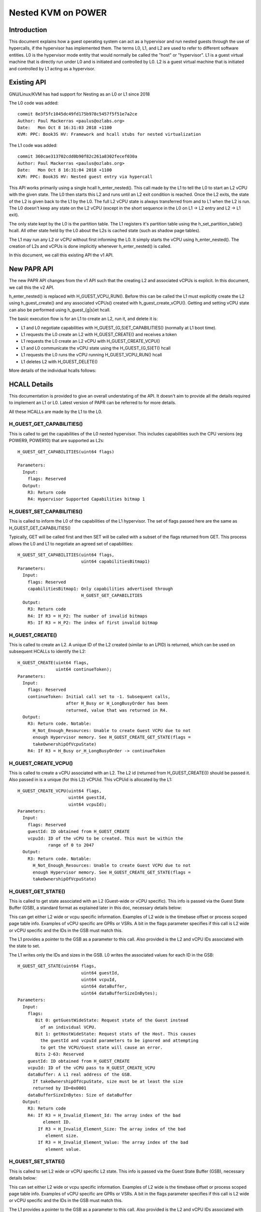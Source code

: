 .. SPDX-License-Identifier: GPL-2.0

====================================
Nested KVM on POWER
====================================

Introduction
============

This document explains how a guest operating system can act as a
hypervisor and run nested guests through the use of hypercalls, if the
hypervisor has implemented them. The terms L0, L1, and L2 are used to
refer to different software entities. L0 is the hypervisor mode entity
that would normally be called the "host" or "hypervisor". L1 is a
guest virtual machine that is directly run under L0 and is initiated
and controlled by L0. L2 is a guest virtual machine that is initiated
and controlled by L1 acting as a hypervisor.

Existing API
============

GNU/Linux/KVM has had support for Nesting as an L0 or L1 since 2018

The L0 code was added::

   commit 8e3f5fc1045dc49fd175b978c5457f5f51e7a2ce
   Author: Paul Mackerras <paulus@ozlabs.org>
   Date:   Mon Oct 8 16:31:03 2018 +1100
   KVM: PPC: Book3S HV: Framework and hcall stubs for nested virtualization

The L1 code was added::

   commit 360cae313702cdd0b90f82c261a8302fecef030a
   Author: Paul Mackerras <paulus@ozlabs.org>
   Date:   Mon Oct 8 16:31:04 2018 +1100
   KVM: PPC: Book3S HV: Nested guest entry via hypercall

This API works primarily using a single hcall h_enter_nested(). This
call made by the L1 to tell the L0 to start an L2 vCPU with the given
state. The L0 then starts this L2 and runs until an L2 exit condition
is reached. Once the L2 exits, the state of the L2 is given back to
the L1 by the L0. The full L2 vCPU state is always transferred from
and to L1 when the L2 is run. The L0 doesn't keep any state on the L2
vCPU (except in the short sequence in the L0 on L1 -> L2 entry and L2
-> L1 exit).

The only state kept by the L0 is the partition table. The L1 registers
it's partition table using the h_set_partition_table() hcall. All
other state held by the L0 about the L2s is cached state (such as
shadow page tables).

The L1 may run any L2 or vCPU without first informing the L0. It
simply starts the vCPU using h_enter_nested(). The creation of L2s and
vCPUs is done implicitly whenever h_enter_nested() is called.

In this document, we call this existing API the v1 API.

New PAPR API
===============

The new PAPR API changes from the v1 API such that the creating L2 and
associated vCPUs is explicit. In this document, we call this the v2
API.

h_enter_nested() is replaced with H_GUEST_VCPU_RUN().  Before this can
be called the L1 must explicitly create the L2 using h_guest_create()
and any associated vCPUs() created with h_guest_create_vCPU(). Getting
and setting vCPU state can also be performed using h_guest_{g|s}et
hcall.

The basic execution flow is for an L1 to create an L2, run it, and
delete it is:

- L1 and L0 negotiate capabilities with H_GUEST_{G,S}ET_CAPABILITIES()
  (normally at L1 boot time).

- L1 requests the L0 create an L2 with H_GUEST_CREATE() and receives a token

- L1 requests the L0 create an L2 vCPU with H_GUEST_CREATE_VCPU()

- L1 and L0 communicate the vCPU state using the H_GUEST_{G,S}ET() hcall

- L1 requests the L0 runs the vCPU running H_GUEST_VCPU_RUN() hcall

- L1 deletes L2 with H_GUEST_DELETE()

More details of the individual hcalls follows:

HCALL Details
=============

This documentation is provided to give an overall understating of the
API. It doesn't aim to provide all the details required to implement
an L1 or L0. Latest version of PAPR can be referred to for more details.

All these HCALLs are made by the L1 to the L0.

H_GUEST_GET_CAPABILITIES()
--------------------------

This is called to get the capabilities of the L0 nested
hypervisor. This includes capabilities such the CPU versions (eg
POWER9, POWER10) that are supported as L2s::

  H_GUEST_GET_CAPABILITIES(uint64 flags)

  Parameters:
    Input:
      flags: Reserved
    Output:
      R3: Return code
      R4: Hypervisor Supported Capabilities bitmap 1

H_GUEST_SET_CAPABILITIES()
--------------------------

This is called to inform the L0 of the capabilities of the L1
hypervisor. The set of flags passed here are the same as
H_GUEST_GET_CAPABILITIES()

Typically, GET will be called first and then SET will be called with a
subset of the flags returned from GET. This process allows the L0 and
L1 to negotiate an agreed set of capabilities::

  H_GUEST_SET_CAPABILITIES(uint64 flags,
                           uint64 capabilitiesBitmap1)
  Parameters:
    Input:
      flags: Reserved
      capabilitiesBitmap1: Only capabilities advertised through
                           H_GUEST_GET_CAPABILITIES
    Output:
      R3: Return code
      R4: If R3 = H_P2: The number of invalid bitmaps
      R5: If R3 = H_P2: The index of first invalid bitmap

H_GUEST_CREATE()
----------------

This is called to create an L2. A unique ID of the L2 created
(similar to an LPID) is returned, which can be used on subsequent HCALLs to
identify the L2::

  H_GUEST_CREATE(uint64 flags,
                 uint64 continueToken);
  Parameters:
    Input:
      flags: Reserved
      continueToken: Initial call set to -1. Subsequent calls,
                     after H_Busy or H_LongBusyOrder has been
                     returned, value that was returned in R4.
    Output:
      R3: Return code. Notable:
        H_Not_Enough_Resources: Unable to create Guest VCPU due to not
        enough Hypervisor memory. See H_GUEST_CREATE_GET_STATE(flags =
        takeOwnershipOfVcpuState)
      R4: If R3 = H_Busy or_H_LongBusyOrder -> continueToken

H_GUEST_CREATE_VCPU()
---------------------

This is called to create a vCPU associated with an L2. The L2 id
(returned from H_GUEST_CREATE()) should be passed it. Also passed in
is a unique (for this L2) vCPUid. This vCPUid is allocated by the
L1::

  H_GUEST_CREATE_VCPU(uint64 flags,
                      uint64 guestId,
                      uint64 vcpuId);
  Parameters:
    Input:
      flags: Reserved
      guestId: ID obtained from H_GUEST_CREATE
      vcpuId: ID of the vCPU to be created. This must be within the
              range of 0 to 2047
    Output:
      R3: Return code. Notable:
        H_Not_Enough_Resources: Unable to create Guest VCPU due to not
        enough Hypervisor memory. See H_GUEST_CREATE_GET_STATE(flags =
        takeOwnershipOfVcpuState)

H_GUEST_GET_STATE()
-------------------

This is called to get state associated with an L2 (Guest-wide or vCPU specific).
This info is passed via the Guest State Buffer (GSB), a standard format as
explained later in this doc, necessary details below:

This can get either L2 wide or vcpu specific information. Examples of
L2 wide is the timebase offset or process scoped page table
info. Examples of vCPU specific are GPRs or VSRs. A bit in the flags
parameter specifies if this call is L2 wide or vCPU specific and the
IDs in the GSB must match this.

The L1 provides a pointer to the GSB as a parameter to this call. Also
provided is the L2 and vCPU IDs associated with the state to set.

The L1 writes only the IDs and sizes in the GSB.  L0 writes the
associated values for each ID in the GSB::

  H_GUEST_GET_STATE(uint64 flags,
                           uint64 guestId,
                           uint64 vcpuId,
                           uint64 dataBuffer,
                           uint64 dataBufferSizeInBytes);
  Parameters:
    Input:
      flags:
         Bit 0: getGuestWideState: Request state of the Guest instead
           of an individual VCPU.
         Bit 1: getHostWideState: Request stats of the Host. This causes
           the guestId and vcpuId parameters to be ignored and attempting
           to get the VCPU/Guest state will cause an error.
         Bits 2-63: Reserved
      guestId: ID obtained from H_GUEST_CREATE
      vcpuId: ID of the vCPU pass to H_GUEST_CREATE_VCPU
      dataBuffer: A L1 real address of the GSB.
        If takeOwnershipOfVcpuState, size must be at least the size
        returned by ID=0x0001
      dataBufferSizeInBytes: Size of dataBuffer
    Output:
      R3: Return code
      R4: If R3 = H_Invalid_Element_Id: The array index of the bad
            element ID.
          If R3 = H_Invalid_Element_Size: The array index of the bad
             element size.
          If R3 = H_Invalid_Element_Value: The array index of the bad
             element value.

H_GUEST_SET_STATE()
-------------------

This is called to set L2 wide or vCPU specific L2 state. This info is
passed via the Guest State Buffer (GSB), necessary details below:

This can set either L2 wide or vcpu specific information. Examples of
L2 wide is the timebase offset or process scoped page table
info. Examples of vCPU specific are GPRs or VSRs. A bit in the flags
parameter specifies if this call is L2 wide or vCPU specific and the
IDs in the GSB must match this.

The L1 provides a pointer to the GSB as a parameter to this call. Also
provided is the L2 and vCPU IDs associated with the state to set.

The L1 writes all values in the GSB and the L0 only reads the GSB for
this call::

  H_GUEST_SET_STATE(uint64 flags,
                    uint64 guestId,
                    uint64 vcpuId,
                    uint64 dataBuffer,
                    uint64 dataBufferSizeInBytes);
  Parameters:
    Input:
      flags:
         Bit 0: getGuestWideState: Request state of the Guest instead
           of an individual VCPU.
         Bit 1: returnOwnershipOfVcpuState Return Guest VCPU state. See
           GET_STATE takeOwnershipOfVcpuState
         Bits 2-63: Reserved
      guestId: ID obtained from H_GUEST_CREATE
      vcpuId: ID of the vCPU pass to H_GUEST_CREATE_VCPU
      dataBuffer: A L1 real address of the GSB.
        If takeOwnershipOfVcpuState, size must be at least the size
        returned by ID=0x0001
      dataBufferSizeInBytes: Size of dataBuffer
    Output:
      R3: Return code
      R4: If R3 = H_Invalid_Element_Id: The array index of the bad
            element ID.
          If R3 = H_Invalid_Element_Size: The array index of the bad
             element size.
          If R3 = H_Invalid_Element_Value: The array index of the bad
             element value.

H_GUEST_RUN_VCPU()
------------------

This is called to run an L2 vCPU. The L2 and vCPU IDs are passed in as
parameters. The vCPU runs with the state set previously using
H_GUEST_SET_STATE(). When the L2 exits, the L1 will resume from this
hcall.

This hcall also has associated input and output GSBs. Unlike
H_GUEST_{S,G}ET_STATE(), these GSB pointers are not passed in as
parameters to the hcall (This was done in the interest of
performance). The locations of these GSBs must be preregistered using
the H_GUEST_SET_STATE() call with ID 0x0c00 and 0x0c01 (see table
below).

The input GSB may contain only VCPU specific elements to be set. This
GSB may also contain zero elements (ie 0 in the first 4 bytes of the
GSB) if nothing needs to be set.

On exit from the hcall, the output buffer is filled with elements
determined by the L0. The reason for the exit is contained in GPR4 (ie
NIP is put in GPR4).  The elements returned depend on the exit
type. For example, if the exit reason is the L2 doing a hcall (GPR4 =
0xc00), then GPR3-12 are provided in the output GSB as this is the
state likely needed to service the hcall. If additional state is
needed, H_GUEST_GET_STATE() may be called by the L1.

To synthesize interrupts in the L2, when calling H_GUEST_RUN_VCPU()
the L1 may set a flag (as a hcall parameter) and the L0 will
synthesize the interrupt in the L2. Alternatively, the L1 may
synthesize the interrupt itself using H_GUEST_SET_STATE() or the
H_GUEST_RUN_VCPU() input GSB to set the state appropriately::

  H_GUEST_RUN_VCPU(uint64 flags,
                   uint64 guestId,
                   uint64 vcpuId,
                   uint64 dataBuffer,
                   uint64 dataBufferSizeInBytes);
  Parameters:
    Input:
      flags:
         Bit 0: generateExternalInterrupt: Generate an external interrupt
         Bit 1: generatePrivilegedDoorbell: Generate a Privileged Doorbell
         Bit 2: sendToSystemReset”: Generate a System Reset Interrupt
         Bits 3-63: Reserved
      guestId: ID obtained from H_GUEST_CREATE
      vcpuId: ID of the vCPU pass to H_GUEST_CREATE_VCPU
    Output:
      R3: Return code
      R4: If R3 = H_Success: The reason L1 VCPU exited (ie. NIA)
            0x000: The VCPU stopped running for an unspecified reason. An
              example of this is the Hypervisor stopping a VCPU running
              due to an outstanding interrupt for the Host Partition.
            0x980: HDEC
            0xC00: HCALL
            0xE00: HDSI
            0xE20: HISI
            0xE40: HEA
            0xF80: HV Fac Unavail
          If R3 = H_Invalid_Element_Id, H_Invalid_Element_Size, or
            H_Invalid_Element_Value: R4 is offset of the invalid element
            in the input buffer.

H_GUEST_DELETE()
----------------

This is called to delete an L2. All associated vCPUs are also
deleted. No specific vCPU delete call is provided.

A flag may be provided to delete all guests. This is used to reset the
L0 in the case of kdump/kexec::

  H_GUEST_DELETE(uint64 flags,
                 uint64 guestId)
  Parameters:
    Input:
      flags:
         Bit 0: deleteAllGuests: deletes all guests
         Bits 1-63: Reserved
      guestId: ID obtained from H_GUEST_CREATE
    Output:
      R3: Return code

Guest State Buffer
==================

The Guest State Buffer (GSB) is the main method of communicating state
about the L2 between the L1 and L0 via H_GUEST_{G,S}ET() and
H_GUEST_VCPU_RUN() calls.

State may be associated with a whole L2 (eg timebase offset) or a
specific L2 vCPU (eg. GPR state). Only L2 VCPU state maybe be set by
H_GUEST_VCPU_RUN().

All data in the GSB is big endian (as is standard in PAPR)

The Guest state buffer has a header which gives the number of
elements, followed by the GSB elements themselves.

GSB header:

+----------+----------+-------------------------------------------+
|  Offset  |  Size    |  Purpose                                  |
|  Bytes   |  Bytes   |                                           |
+==========+==========+===========================================+
|    0     |    4     |  Number of elements                       |
+----------+----------+-------------------------------------------+
|    4     |          |  Guest state buffer elements              |
+----------+----------+-------------------------------------------+

GSB element:

+----------+----------+-------------------------------------------+
|  Offset  |  Size    |  Purpose                                  |
|  Bytes   |  Bytes   |                                           |
+==========+==========+===========================================+
|    0     |    2     |  ID                                       |
+----------+----------+-------------------------------------------+
|    2     |    2     |  Size of Value                            |
+----------+----------+-------------------------------------------+
|    4     | As above |  Value                                    |
+----------+----------+-------------------------------------------+

The ID in the GSB element specifies what is to be set. This includes
archtected state like GPRs, VSRs, SPRs, plus also some meta data about
the partition like the timebase offset and partition scoped page
table information.

+--------+-------+----+--------+----------------------------------+
|   ID   | Size  | RW |(H)ost  | Details                          |
|        | Bytes |    |(G)uest |                                  |
|        |       |    |(T)hread|                                  |
|        |       |    |Scope   |                                  |
+========+=======+====+========+==================================+
| 0x0000 |       | RW |   TG   | NOP element                      |
+--------+-------+----+--------+----------------------------------+
| 0x0001 | 0x08  | R  |   G    | Size of L0 vCPU state. See:      |
|        |       |    |        | H_GUEST_GET_STATE:               |
|        |       |    |        | flags = takeOwnershipOfVcpuState |
+--------+-------+----+--------+----------------------------------+
| 0x0002 | 0x08  | R  |   G    | Size Run vCPU out buffer         |
+--------+-------+----+--------+----------------------------------+
| 0x0003 | 0x04  | RW |   G    | Logical PVR                      |
+--------+-------+----+--------+----------------------------------+
| 0x0004 | 0x08  | RW |   G    | TB Offset (L1 relative)          |
+--------+-------+----+--------+----------------------------------+
| 0x0005 | 0x18  | RW |   G    |Partition scoped page tbl info:   |
|        |       |    |        |                                  |
|        |       |    |        |- 0x00 Addr part scope table      |
|        |       |    |        |- 0x08 Num addr bits              |
|        |       |    |        |- 0x10 Size root dir              |
+--------+-------+----+--------+----------------------------------+
| 0x0006 | 0x10  | RW |   G    |Process Table Information:        |
|        |       |    |        |                                  |
|        |       |    |        |- 0x0 Addr proc scope table       |
|        |       |    |        |- 0x8 Table size.                 |
+--------+-------+----+--------+----------------------------------+
| 0x0007-|       |    |        | Reserved                         |
| 0x07FF |       |    |        |                                  |
+--------+-------+----+--------+----------------------------------+
| 0x0800 | 0x08  | R  |   H    | Current usage in bytes of the    |
|        |       |    |        | L0's Guest Management Space      |
|        |       |    |        | for an L1-Lpar.                  |
+--------+-------+----+--------+----------------------------------+
| 0x0801 | 0x08  | R  |   H    | Max bytes available in the       |
|        |       |    |        | L0's Guest Management Space for  |
|        |       |    |        | an L1-Lpar                       |
+--------+-------+----+--------+----------------------------------+
| 0x0802 | 0x08  | R  |   H    | Current usage in bytes of the    |
|        |       |    |        | L0's Guest Page Table Management |
|        |       |    |        | Space for an L1-Lpar             |
+--------+-------+----+--------+----------------------------------+
| 0x0803 | 0x08  | R  |   H    | Max bytes available in the L0's  |
|        |       |    |        | Guest Page Table Management      |
|        |       |    |        | Space for an L1-Lpar             |
+--------+-------+----+--------+----------------------------------+
| 0x0804 | 0x08  | R  |   H    | Cumulative Reclaimed bytes from  |
|        |       |    |        | L0 Guest's Page Table Management |
|        |       |    |        | Space due to overcommit          |
+--------+-------+----+--------+----------------------------------+
| 0x0805-|       |    |        | Reserved                         |
| 0x0BFF |       |    |        |                                  |
+--------+-------+----+--------+----------------------------------+
| 0x0C00 | 0x10  | RW |   T    |Run vCPU Input Buffer:            |
|        |       |    |        |                                  |
|        |       |    |        |- 0x0 Addr of buffer              |
|        |       |    |        |- 0x8 Buffer Size.                |
+--------+-------+----+--------+----------------------------------+
| 0x0C01 | 0x10  | RW |   T    |Run vCPU Output Buffer:           |
|        |       |    |        |                                  |
|        |       |    |        |- 0x0 Addr of buffer              |
|        |       |    |        |- 0x8 Buffer Size.                |
+--------+-------+----+--------+----------------------------------+
| 0x0C02 | 0x08  | RW |   T    | vCPU VPA Address                 |
+--------+-------+----+--------+----------------------------------+
| 0x0C03-|       |    |        | Reserved                         |
| 0x0FFF |       |    |        |                                  |
+--------+-------+----+--------+----------------------------------+
| 0x1000-| 0x08  | RW |   T    | GPR 0-31                         |
| 0x101F |       |    |        |                                  |
+--------+-------+----+--------+----------------------------------+
| 0x1020 |  0x08 | T  |   T    | HDEC expiry TB                   |
+--------+-------+----+--------+----------------------------------+
| 0x1021 | 0x08  | RW |   T    | NIA                              |
+--------+-------+----+--------+----------------------------------+
| 0x1022 | 0x08  | RW |   T    | MSR                              |
+--------+-------+----+--------+----------------------------------+
| 0x1023 | 0x08  | RW |   T    | LR                               |
+--------+-------+----+--------+----------------------------------+
| 0x1024 | 0x08  | RW |   T    | XER                              |
+--------+-------+----+--------+----------------------------------+
| 0x1025 | 0x08  | RW |   T    | CTR                              |
+--------+-------+----+--------+----------------------------------+
| 0x1026 | 0x08  | RW |   T    | CFAR                             |
+--------+-------+----+--------+----------------------------------+
| 0x1027 | 0x08  | RW |   T    | SRR0                             |
+--------+-------+----+--------+----------------------------------+
| 0x1028 | 0x08  | RW |   T    | SRR1                             |
+--------+-------+----+--------+----------------------------------+
| 0x1029 | 0x08  | RW |   T    | DAR                              |
+--------+-------+----+--------+----------------------------------+
| 0x102A | 0x08  | RW |   T    | DEC expiry TB                    |
+--------+-------+----+--------+----------------------------------+
| 0x102B | 0x08  | RW |   T    | VTB                              |
+--------+-------+----+--------+----------------------------------+
| 0x102C | 0x08  | RW |   T    | LPCR                             |
+--------+-------+----+--------+----------------------------------+
| 0x102D | 0x08  | RW |   T    | HFSCR                            |
+--------+-------+----+--------+----------------------------------+
| 0x102E | 0x08  | RW |   T    | FSCR                             |
+--------+-------+----+--------+----------------------------------+
| 0x102F | 0x08  | RW |   T    | FPSCR                            |
+--------+-------+----+--------+----------------------------------+
| 0x1030 | 0x08  | RW |   T    | DAWR0                            |
+--------+-------+----+--------+----------------------------------+
| 0x1031 | 0x08  | RW |   T    | DAWR1                            |
+--------+-------+----+--------+----------------------------------+
| 0x1032 | 0x08  | RW |   T    | CIABR                            |
+--------+-------+----+--------+----------------------------------+
| 0x1033 | 0x08  | RW |   T    | PURR                             |
+--------+-------+----+--------+----------------------------------+
| 0x1034 | 0x08  | RW |   T    | SPURR                            |
+--------+-------+----+--------+----------------------------------+
| 0x1035 | 0x08  | RW |   T    | IC                               |
+--------+-------+----+--------+----------------------------------+
| 0x1036-| 0x08  | RW |   T    | SPRG 0-3                         |
| 0x1039 |       |    |        |                                  |
+--------+-------+----+--------+----------------------------------+
| 0x103A | 0x08  | W  |   T    | PPR                              |
+--------+-------+----+--------+----------------------------------+
| 0x103B | 0x08  | RW |   T    | MMCR 0-3                         |
| 0x103E |       |    |        |                                  |
+--------+-------+----+--------+----------------------------------+
| 0x103F | 0x08  | RW |   T    | MMCRA                            |
+--------+-------+----+--------+----------------------------------+
| 0x1040 | 0x08  | RW |   T    | SIER                             |
+--------+-------+----+--------+----------------------------------+
| 0x1041 | 0x08  | RW |   T    | SIER 2                           |
+--------+-------+----+--------+----------------------------------+
| 0x1042 | 0x08  | RW |   T    | SIER 3                           |
+--------+-------+----+--------+----------------------------------+
| 0x1043 | 0x08  | RW |   T    | BESCR                            |
+--------+-------+----+--------+----------------------------------+
| 0x1044 | 0x08  | RW |   T    | EBBHR                            |
+--------+-------+----+--------+----------------------------------+
| 0x1045 | 0x08  | RW |   T    | EBBRR                            |
+--------+-------+----+--------+----------------------------------+
| 0x1046 | 0x08  | RW |   T    | AMR                              |
+--------+-------+----+--------+----------------------------------+
| 0x1047 | 0x08  | RW |   T    | IAMR                             |
+--------+-------+----+--------+----------------------------------+
| 0x1048 | 0x08  | RW |   T    | AMOR                             |
+--------+-------+----+--------+----------------------------------+
| 0x1049 | 0x08  | RW |   T    | UAMOR                            |
+--------+-------+----+--------+----------------------------------+
| 0x104A | 0x08  | RW |   T    | SDAR                             |
+--------+-------+----+--------+----------------------------------+
| 0x104B | 0x08  | RW |   T    | SIAR                             |
+--------+-------+----+--------+----------------------------------+
| 0x104C | 0x08  | RW |   T    | DSCR                             |
+--------+-------+----+--------+----------------------------------+
| 0x104D | 0x08  | RW |   T    | TAR                              |
+--------+-------+----+--------+----------------------------------+
| 0x104E | 0x08  | RW |   T    | DEXCR                            |
+--------+-------+----+--------+----------------------------------+
| 0x104F | 0x08  | RW |   T    | HDEXCR                           |
+--------+-------+----+--------+----------------------------------+
| 0x1050 | 0x08  | RW |   T    | HASHKEYR                         |
+--------+-------+----+--------+----------------------------------+
| 0x1051 | 0x08  | RW |   T    | HASHPKEYR                        |
+--------+-------+----+--------+----------------------------------+
| 0x1052 | 0x08  | RW |   T    | CTRL                             |
+--------+-------+----+--------+----------------------------------+
| 0x1053 | 0x08  | RW |   T    | DPDES                            |
+--------+-------+----+--------+----------------------------------+
| 0x1054-|       |    |        | Reserved                         |
| 0x1FFF |       |    |        |                                  |
+--------+-------+----+--------+----------------------------------+
| 0x2000 | 0x04  | RW |   T    | CR                               |
+--------+-------+----+--------+----------------------------------+
| 0x2001 | 0x04  | RW |   T    | PIDR                             |
+--------+-------+----+--------+----------------------------------+
| 0x2002 | 0x04  | RW |   T    | DSISR                            |
+--------+-------+----+--------+----------------------------------+
| 0x2003 | 0x04  | RW |   T    | VSCR                             |
+--------+-------+----+--------+----------------------------------+
| 0x2004 | 0x04  | RW |   T    | VRSAVE                           |
+--------+-------+----+--------+----------------------------------+
| 0x2005 | 0x04  | RW |   T    | DAWRX0                           |
+--------+-------+----+--------+----------------------------------+
| 0x2006 | 0x04  | RW |   T    | DAWRX1                           |
+--------+-------+----+--------+----------------------------------+
| 0x2007-| 0x04  | RW |   T    | PMC 1-6                          |
| 0x200c |       |    |        |                                  |
+--------+-------+----+--------+----------------------------------+
| 0x200D | 0x04  | RW |   T    | WORT                             |
+--------+-------+----+--------+----------------------------------+
| 0x200E | 0x04  | RW |   T    | PSPB                             |
+--------+-------+----+--------+----------------------------------+
| 0x200F-|       |    |        | Reserved                         |
| 0x2FFF |       |    |        |                                  |
+--------+-------+----+--------+----------------------------------+
| 0x3000-| 0x10  | RW |   T    | VSR 0-63                         |
| 0x303F |       |    |        |                                  |
+--------+-------+----+--------+----------------------------------+
| 0x3040-|       |    |        | Reserved                         |
| 0xEFFF |       |    |        |                                  |
+--------+-------+----+--------+----------------------------------+
| 0xF000 | 0x08  | R  |   T    | HDAR                             |
+--------+-------+----+--------+----------------------------------+
| 0xF001 | 0x04  | R  |   T    | HDSISR                           |
+--------+-------+----+--------+----------------------------------+
| 0xF002 | 0x04  | R  |   T    | HEIR                             |
+--------+-------+----+--------+----------------------------------+
| 0xF003 | 0x08  | R  |   T    | ASDR                             |
+--------+-------+----+--------+----------------------------------+


Miscellaneous info
==================

State not in ptregs/hvregs
--------------------------

In the v1 API, some state is not in the ptregs/hvstate. This includes
the vector register and some SPRs. For the L1 to set this state for
the L2, the L1 loads up these hardware registers before the
h_enter_nested() call and the L0 ensures they end up as the L2 state
(by not touching them).

The v2 API removes this and explicitly sets this state via the GSB.

L1 Implementation details: Caching state
----------------------------------------

In the v1 API, all state is sent from the L1 to the L0 and vice versa
on every h_enter_nested() hcall. If the L0 is not currently running
any L2s, the L0 has no state information about them. The only
exception to this is the location of the partition table, registered
via h_set_partition_table().

The v2 API changes this so that the L0 retains the L2 state even when
it's vCPUs are no longer running. This means that the L1 only needs to
communicate with the L0 about L2 state when it needs to modify the L2
state, or when it's value is out of date. This provides an opportunity
for performance optimisation.

When a vCPU exits from a H_GUEST_RUN_VCPU() call, the L1 internally
marks all L2 state as invalid. This means that if the L1 wants to know
the L2 state (say via a kvm_get_one_reg() call), it needs call
H_GUEST_GET_STATE() to get that state. Once it's read, it's marked as
valid in L1 until the L2 is run again.

Also, when an L1 modifies L2 vcpu state, it doesn't need to write it
to the L0 until that L2 vcpu runs again. Hence when the L1 updates
state (say via a kvm_set_one_reg() call), it writes to an internal L1
copy and only flushes this copy to the L0 when the L2 runs again via
the H_GUEST_VCPU_RUN() input buffer.

This lazy updating of state by the L1 avoids unnecessary
H_GUEST_{G|S}ET_STATE() calls.
